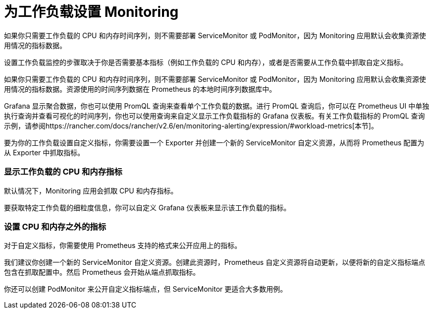 = 为工作负载设置 Monitoring

如果你只需要工作负载的 CPU 和内存时间序列，则不需要部署 ServiceMonitor 或 PodMonitor，因为 Monitoring 应用默认会收集资源使用情况的指标数据。

设置工作负载监控的步骤取决于你是否需要基本指标（例如工作负载的 CPU 和内存），或者是否需要从工作负载中抓取自定义指标。

如果你只需要工作负载的 CPU 和内存时间序列，则不需要部署 ServiceMonitor 或 PodMonitor，因为 Monitoring 应用默认会收集资源使用情况的指标数据。资源使用的时间序列数据在 Prometheus 的本地时间序列数据库中。

Grafana 显示聚合数据，你也可以使用 PromQL 查询来查看单个工作负载的数据。进行 PromQL 查询后，你可以在 Prometheus UI 中单独执行查询并查看可视化的时间序列，你也可以使用查询来自定义显示工作负载指标的 Grafana 仪表板。有关工作负载指标的 PromQL 查询示例，请参阅https://rancher.com/docs/rancher/v2.6/en/monitoring-alerting/expression/#workload-metrics[本节]。

要为你的工作负载设置自定义指标，你需要设置一个 Exporter 并创建一个新的 ServiceMonitor 自定义资源，从而将 Prometheus 配置为从 Exporter 中抓取指标。

=== 显示工作负载的 CPU 和内存指标

默认情况下，Monitoring 应用会抓取 CPU 和内存指标。

要获取特定工作负载的细粒度信息，你可以自定义 Grafana 仪表板来显示该工作负载的指标。

=== 设置 CPU 和内存之外的指标

对于自定义指标，你需要使用 Prometheus 支持的格式来公开应用上的指标。

我们建议你创建一个新的 ServiceMonitor 自定义资源。创建此资源时，Prometheus 自定义资源将自动更新，以便将新的自定义指标端点包含在抓取配置中。然后 Prometheus 会开始从端点抓取指标。

你还可以创建 PodMonitor 来公开自定义指标端点，但 ServiceMonitor 更适合大多数用例。
